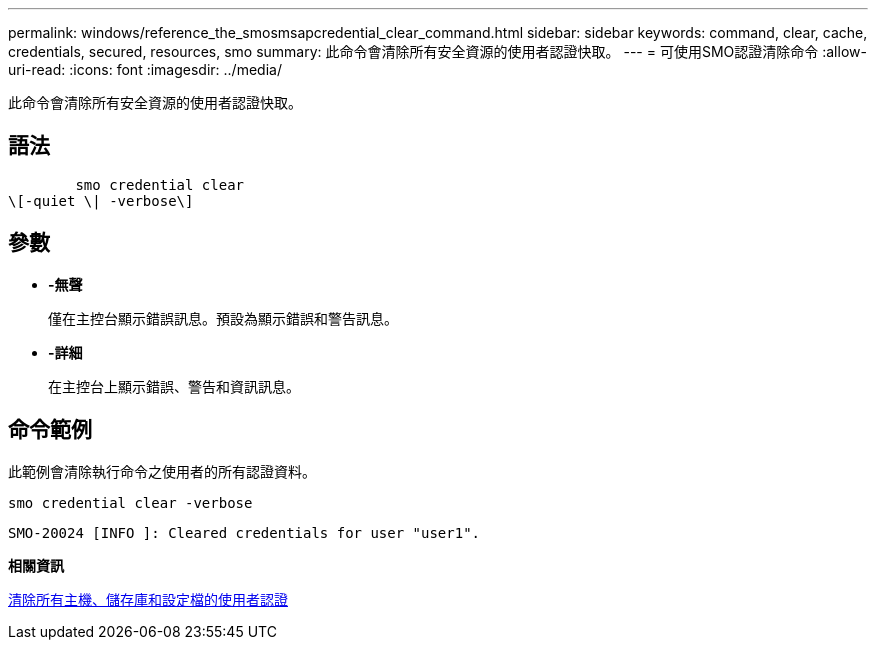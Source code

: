 ---
permalink: windows/reference_the_smosmsapcredential_clear_command.html 
sidebar: sidebar 
keywords: command, clear, cache, credentials, secured, resources, smo 
summary: 此命令會清除所有安全資源的使用者認證快取。 
---
= 可使用SMO認證清除命令
:allow-uri-read: 
:icons: font
:imagesdir: ../media/


[role="lead"]
此命令會清除所有安全資源的使用者認證快取。



== 語法

[listing]
----

        smo credential clear
\[-quiet \| -verbose\]
----


== 參數

* *-無聲*
+
僅在主控台顯示錯誤訊息。預設為顯示錯誤和警告訊息。

* *-詳細*
+
在主控台上顯示錯誤、警告和資訊訊息。





== 命令範例

此範例會清除執行命令之使用者的所有認證資料。

[listing]
----
smo credential clear -verbose
----
[listing]
----
SMO-20024 [INFO ]: Cleared credentials for user "user1".
----
*相關資訊*

xref:task_clearing_user_credentials_for_all_hosts_repositories_and_profiles.adoc[清除所有主機、儲存庫和設定檔的使用者認證]
